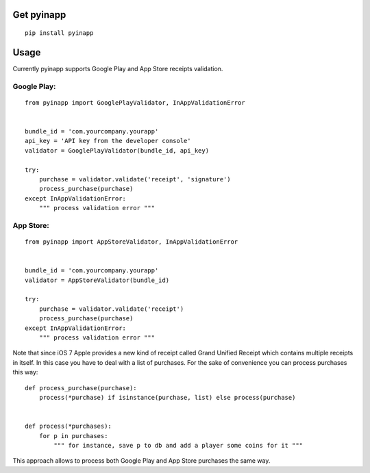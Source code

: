 Get pyinapp
===========
::

    pip install pyinapp

Usage
=====

Currently pyinapp supports Google Play and App Store receipts validation.

Google Play:
------------
::

    from pyinapp import GooglePlayValidator, InAppValidationError


    bundle_id = 'com.yourcompany.yourapp'
    api_key = 'API key from the developer console'
    validator = GooglePlayValidator(bundle_id, api_key)

    try:
        purchase = validator.validate('receipt', 'signature')
        process_purchase(purchase)
    except InAppValidationError:
        """ process validation error """

App Store:
----------
::

    from pyinapp import AppStoreValidator, InAppValidationError


    bundle_id = 'com.yourcompany.yourapp'
    validator = AppStoreValidator(bundle_id)

    try:
        purchase = validator.validate('receipt')
        process_purchase(purchase)
    except InAppValidationError:
        """ process validation error """

Note that since iOS 7 Apple provides a new kind of receipt called Grand Unified Receipt which contains multiple receipts in itself. In this case you have to deal with a list of purchases. For the sake of convenience you can process purchases this way:

::

    def process_purchase(purchase):
        process(*purchase) if isinstance(purchase, list) else process(purchase)


    def process(*purchases):
        for p in purchases:
            """ for instance, save p to db and add a player some coins for it """


This approach allows to process both Google Play and App Store purchases the same way.
